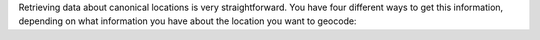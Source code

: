 Retrieving data about canonical locations is very straightforward. You have four different
ways to get this information, depending on what information you have about the location
you want to geocode:

.. tabs::

  .. tab:: Single-line Address

    .. code-block:: python

      import census_geocoder as geocoder

      result = geocoder.location.from_address('4600 Silver Hill Rd, Washington, DC 20233')

    .. seealso::

      * :meth:`Location.from_address() <census_geocoder.locations.Location.from_address>`

  .. tab:: Parametrized Address

    .. code-block:: python

      import census_geocoder as geocoder

      result = geocoder.location.from_address(street = '4600 Silver Hill Rd',
                                              city = 'Washington',
                                              state = 'DC',
                                              zip_code = '20233')

    .. seealso::

      * :meth:`Location.from_address() <census_geocoder.locations.Location.from_address>`

  .. tab:: Coordinates

    .. code-block:: python

      import census_geocoder as geocoder

      result = geocoder.location.from_coordinates(longitude = -76.92744,
                                                  latitude = 38.845985)

    .. seealso::

      * :meth:`Location.from_coordinates() <census_geocoder.locations.Location.from_coordinates>`

  .. tab:: Batch File

    .. code-block:: python

      import census_geocoder as geocoder

      result = geocoder.location.from_batch(file_ = '/my-csv-file.csv')

    .. caution::

      The batch file indicated can have a maximum of 10,000 records.

    .. warning::

      While the `Census Geocoder API`_ supports CSV, TXT, XLSX, and DAT formats the
      **Census Geocoder** library only supports CSV and TXT formats so as to avoid
      dependency-bloat (read: Why rely on other libraries to read XLSX format data?).

    .. seealso::

      * :meth:`Location.from_batch() <census_geocoder.locations.Location.from_batch>`
